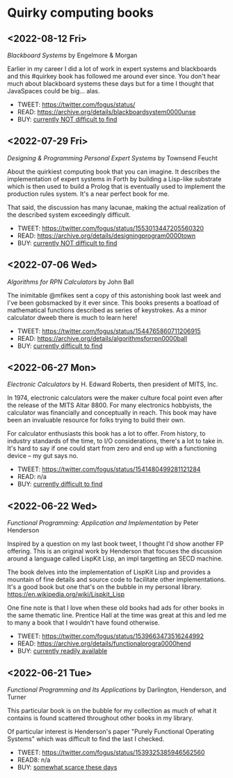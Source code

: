 * Quirky computing books

** <2022-08-12 Fri>
/Blackboard Systems/ by Engelmore & Morgan

Earlier in my career I did a lot of work in expert systems and blackboards and this #quirkey book has followed me around ever since. You don't hear much about blackboard systems these days but for a time I thought that JavaSpaces could be big... alas.

- TWEET: https://twitter.com/fogus/status/
- READ:  https://archive.org/details/blackboardsystem0000unse
- BUY:   [[https://www.amazon.com/Blackboard-Systems-Insight-Artificial-Intelligence/dp/0201174316/?tag=fogus-20][currently NOT difficult to find]]


** <2022-07-29 Fri>
/Designing & Programming Personal Expert Systems/ by Townsend Feucht

About the quirkiest computing book that you can imagine. It describes the implementation of expert systems in Forth by building a Lisp-like substrate which is then used to build a Prolog that is eventually used to implement the production rules system. It's a near perfect book for me. 

That said, the discussion has many lacunae, making the actual realization of the described system exceedingly difficult.

- TWEET: https://twitter.com/fogus/status/1553013447205560320
- READ:  https://archive.org/details/designingprogram0000town
- BUY:   [[https://www.amazon.com/Designing-Programming-Personal-Expert-Systems/dp/0830606920/?tag=fogus-20][currently NOT difficult to find]]


** <2022-07-06 Wed>
/Algorithms for RPN Calculators/ by John Ball

The inimitable @mfikes sent a copy of this astonishing book last week and I've been gobsmacked by it ever since. This books presents a boatload of mathematical functions described as series of keystrokes. As a minor calculator dweeb there is much to learn here!

- TWEET: https://twitter.com/fogus/status/1544765860711206915
- READ:  https://archive.org/details/algorithmsforrpn0000ball
- BUY:   [[https://www.amazon.com/Algorithms-RPN-Calculators-John-Ball/dp/B000PS56JW/?tag=fogus-20][currently difficult to find]]

** <2022-06-27 Mon>
/Electronic Calculators/ by H. Edward Roberts, then president of MITS, Inc.

In 1974, electronic calculators were the maker culture focal point even after the release of the MITS Altar 8800. For many electronics hobbyists, the calculator was financially and conceptually in reach. This book may have been an invaluable resource for folks trying to build their own.

For calculator enthusiasts this book has a lot to offer. From history, to industry standards of the time, to I/O considerations, there's a lot to take in. It's hard to say if one could start from zero and end up with a functioning device -- my gut says no.

- TWEET: https://twitter.com/fogus/status/1541480499281121284
- READ: n/a
- BUY: [[https://www.amazon.com/Electronic-Calculators-H-Edward-Roberts/dp/0672210398/?tag=fogus-20][currently difficult to find]]

** <2022-06-22 Wed>
/Functional Programming: Application and Implementation/ by Peter Henderson

Inspired by a question on my last book tweet, I thought I'd show another FP offering. This is an original work by Henderson that focuses the discussion around a language called LispKit Lisp, an impl targetting an SECD machine.

The book delves into the implementation of LispKit Lisp and provides a mountain of fine details and source code to facilitate other implementations. It's a good book but one that's on the bubble in my personal library. https://en.wikipedia.org/wiki/Lispkit_Lisp

One fine note is that I love when these old books had ads for other books in the same thematic line. Prentice Hall at the time was great at this and led me to many a book that I wouldn't have found otherwise.

- TWEET: https://twitter.com/fogus/status/1539663473516244992
- READ: https://archive.org/details/functionalprogra0000hend
- BUY: [[https://www.amazon.com/Functional-Programming-Application-Implementation-Henderson/dp/0133315797/?tag=fogus-20][currently readily available]]

** <2022-06-21 Tue>
/Functional Programming and Its Applications/ by Darlington, Henderson, and Turner

This particular book is on the bubble for my collection as much of what it contains is found scattered throughout other books in my library.

Of particular interest is Henderson's paper "Purely Functional Operating Systems" which was difficult to find the last I checked.

- TWEET: https://twitter.com/fogus/status/1539325385946562560
- READ8: n/a
- BUY: [[https://www.amazon.com/gp/product/0521245036/?tag=fogus-20][somewhat scarce these days]]
